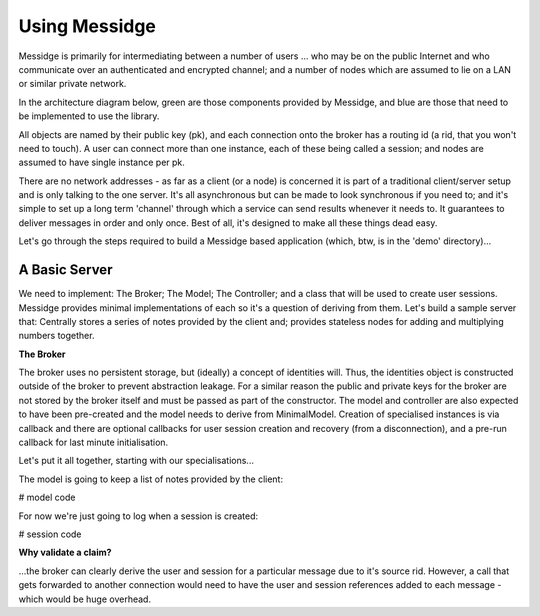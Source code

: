 ==============
Using Messidge
==============

Messidge is primarily for intermediating between a number of users ... who may be on the public Internet and who communicate over an authenticated and encrypted channel; and a number of nodes which are assumed to lie on a LAN or similar private network.

In the architecture diagram below, green are those components provided by Messidge, and blue are those that need to be implemented to use the library.

..  image:: architecture.svg

All objects are named by their public key (pk), and each connection onto the broker has a routing id (a rid, that you won't need to touch). A user can connect more than one instance, each of these being called a session; and nodes are assumed to have single instance per pk.

There are no network addresses - as far as a client (or a node) is concerned it is part of a traditional client/server setup and is only talking to the one server. It's all asynchronous but can be made to look synchronous if you need to; and it's simple to set up a long term 'channel' through which a service can send results whenever it needs to. It guarantees to deliver messages in order and only once. Best of all, it's designed to make all these things dead easy.

Let's go through the steps required to build a Messidge based application (which, btw, is in the 'demo' directory)...

A Basic Server
--------------

We need to implement: The Broker; The Model; The Controller; and a class that will be used to create user sessions. Messidge provides minimal implementations of each so it's a question of deriving from them. Let's build a sample server that: Centrally stores a series of notes provided by the client and; provides stateless nodes for adding and multiplying numbers together.

**The Broker**

The broker uses no persistent storage, but (ideally) a concept of identities will. Thus, the identities object is constructed outside of the broker to prevent abstraction leakage. For a similar reason the public and private keys for the broker are not stored by the broker itself and must be passed as part of the constructor. The model and controller are also expected to have been pre-created and the model needs to derive from MinimalModel. Creation of specialised instances is via callback and there are optional callbacks for user session creation and recovery (from a disconnection), and a pre-run callback for last minute initialisation.

Let's put it all together, starting with our specialisations...

The model is going to keep a list of notes provided by the client:

# model code

For now we're just going to log when a session is created:

# session code



**Why validate a claim?**

...the broker can clearly derive the user and session for a particular message due to it's source rid. However, a call that gets forwarded to another connection would need to have the user and session references added to each message - which would be huge overhead.
